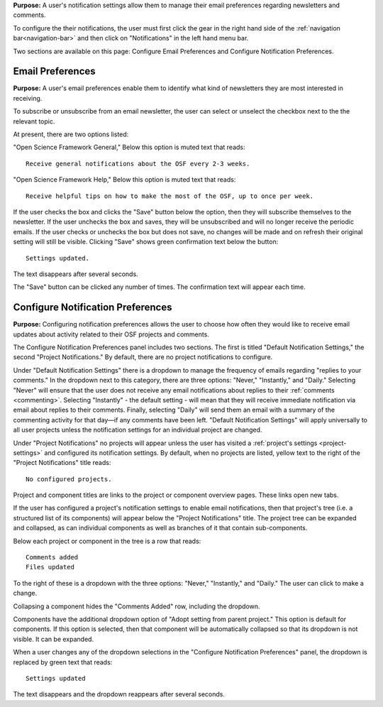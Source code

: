 
**Purpose:** A user's notification settings allow them to manage their email preferences regarding newsletters and comments.

To configure the their notifications, the user must first click the gear in the right hand side of the :ref:`navigation bar<navigation-bar>`
and then click on "Notifications" in the left hand menu bar.

Two sections are available on this page: Configure Email Preferences and Configure Notification Preferences.

Email Preferences
-----------------

**Purpose:** A user's email preferences enable them to identify what kind of newsletters they are most interested in receiving.

To subscribe or unsubscribe from an email newsletter, the user can select or unselect the checkbox next to the the relevant topic.

At present, there are two options listed: 

"Open Science Framework General," 
Below this option is muted text that reads::

    Receive general notifications about the OSF every 2-3 weeks.

"Open Science Framework Help,"  
Below this option is muted text that reads::

	Receive helpful tips on how to make the most of the OSF, up to once per week. 

If the user checks the box and clicks the "Save" button below the option, then they will subscribe themselves to the newsletter. If the user
unchecks the box and saves, they will be unsubscribed and will no longer receive the periodic emails. If the user checks or unchecks the box but does not
save, no changes will be made and on refresh their original setting will still be visible. Clicking "Save" shows green confirmation text
below the button::

    Settings updated.

The text disappears after several seconds.

The "Save" button can be clicked any number of times. The confirmation text will appear each time.

Configure Notification Preferences
----------------------------------

**Purpose:** Configuring notification preferences allows the user to choose how often they would like to receive email updates
about activity related to their OSF projects and comments.

The Configure Notification Preferences panel includes two sections. The first is titled "Default Notification Settings," the second "Project Notifications."
By default, there are no project notifications to configure.

Under "Default Notification Settings" there is a dropdown to manage the frequency of emails regarding "replies to your comments." In the
dropdown next to this category, there are three options: "Never," "Instantly," and "Daily." Selecting "Never" will
ensure that the user does not receive any email notifications about replies to their
:ref:`comments <commenting>`. Selecting "Instantly" - the default setting - will mean that they will receive immediate notification via
email about replies to their comments. Finally, selecting "Daily" will send them an email with a summary of the commenting
activity for that day—if any comments have been left. "Default Notification Settings" will apply universally to all user projects unless the notification settings for an individual project are changed. 

Under "Project Notifications" no projects will appear unless the user has visited a :ref:`project's settings <project-settings>`
and configured its notification settings. By default, when no projects are listed, yellow text to the right of the "Project Notifications"
title reads::

    No configured projects.

Project and component titles are links to the project or component overview pages. These links open new tabs.

If the user has configured a project's notification settings to enable email notifications, then that project's tree (i.e. a structured
list of its components) will appear below the "Project Notifications" title. The project tree can be expanded and collapsed, as can
individual components as well as branches of it that contain sub-components.

Below each project or component in the tree is a row that reads::

    Comments added
    Files updated

To the right of these is a dropdown with the three options: "Never," "Instantly," and "Daily." The user can click to make a change.

Collapsing a component hides the "Comments Added" row, including the dropdown.

Components have the additional dropdown option of "Adopt setting from parent project." This option is default for components. If this option
is selected, then that component will be automatically collapsed so that its dropdown is not visible. It can be expanded.

When a user changes any of the dropdown selections in the "Configure Notification Preferences" panel, the dropdown is replaced by green text
that reads::

    Settings updated

The text disappears and the dropdown reappears after several seconds.
